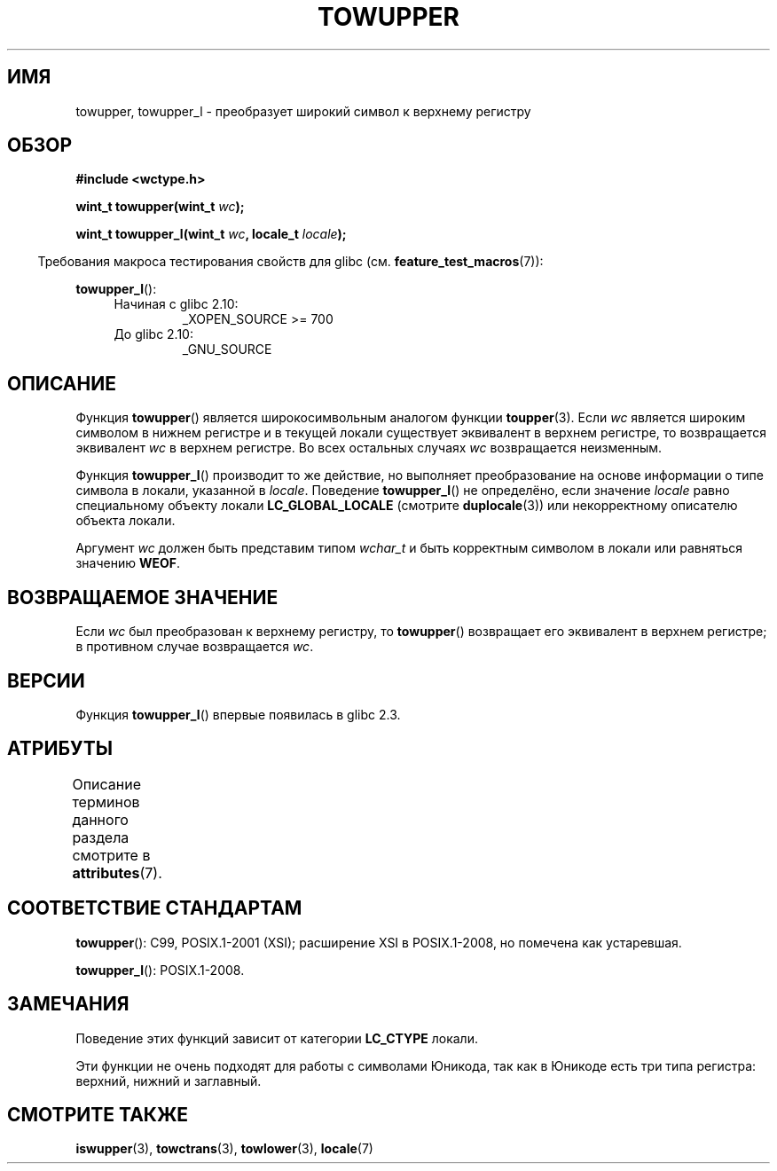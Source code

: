 .\" -*- mode: troff; coding: UTF-8 -*-

.\" and Copyright (C) 2014 Michael Kerrisk <mtk.manpages@gmail.com>
.\"
.\" %%%LICENSE_START(GPLv2+_DOC_ONEPARA)
.\" This is free documentation; you can redistribute it and/or
.\" modify it under the terms of the GNU General Public License as
.\" published by the Free Software Foundation; either version 2 of
.\" the License, or (at your option) any later version.
.\" %%%LICENSE_END
.\"
.\" References consulted:
.\"   GNU glibc-2 source code and manual
.\"   Dinkumware C library reference http://www.dinkumware.com/
.\"   OpenGroup's Single UNIX specification http://www.UNIX-systems.org/online.html
.\"   ISO/IEC 9899:1999
.\"
.\"*******************************************************************
.\"
.\" This file was generated with po4a. Translate the source file.
.\"
.\"*******************************************************************
.TH TOWUPPER 3 2017\-09\-15 GNU "Руководство программиста Linux"
.SH ИМЯ
towupper, towupper_l \- преобразует широкий символ к верхнему регистру
.SH ОБЗОР
.nf
\fB#include <wctype.h>\fP
.PP
\fBwint_t towupper(wint_t \fP\fIwc\fP\fB);\fP
.PP
\fBwint_t towupper_l(wint_t \fP\fIwc\fP\fB, locale_t \fP\fIlocale\fP\fB);\fP
.fi
.PP
.in -4n
Требования макроса тестирования свойств для glibc
(см. \fBfeature_test_macros\fP(7)):
.in
.PP
\fBtowupper_l\fP():
.PD 0
.RS 4
.TP 
Начиная с glibc 2.10:
_XOPEN_SOURCE\ >=\ 700
.TP 
До glibc 2.10:
_GNU_SOURCE
.RE
.PD
.SH ОПИСАНИЕ
Функция \fBtowupper\fP() является широкосимвольным аналогом функции
\fBtoupper\fP(3). Если \fIwc\fP является широким символом в нижнем регистре и в
текущей локали существует эквивалент в верхнем регистре, то возвращается
эквивалент \fIwc\fP в верхнем регистре. Во всех остальных случаях \fIwc\fP
возвращается неизменным.
.PP
Функция \fBtowupper_l\fP() производит то же действие, но выполняет
преобразование на основе информации о типе символа в локали, указанной в
\fIlocale\fP.  Поведение \fBtowupper_l\fP() не определёно, если значение \fIlocale\fP
равно специальному объекту локали \fBLC_GLOBAL_LOCALE\fP (смотрите
\fBduplocale\fP(3)) или некорректному описателю объекта локали.
.PP
Аргумент \fIwc\fP должен быть представим типом \fIwchar_t\fP и быть корректным
символом в локали или равняться значению \fBWEOF\fP.
.SH "ВОЗВРАЩАЕМОЕ ЗНАЧЕНИЕ"
Если \fIwc\fP был преобразован к верхнему регистру, то \fBtowupper\fP() возвращает
его эквивалент в верхнем регистре; в противном случае возвращается \fIwc\fP.
.SH ВЕРСИИ
Функция \fBtowupper_l\fP() впервые появилась в glibc 2.3.
.SH АТРИБУТЫ
Описание терминов данного раздела смотрите в \fBattributes\fP(7).
.TS
allbox;
lb lb lb
l l l.
Интерфейс	Атрибут	Значение
T{
\fBtowupper\fP()
T}	Безвредность в нитях	MT\-Safe locale
T{
\fBtowupper_l\fP()
T}	Безвредность в нитях	MT\-Safe
.TE
.SH "СООТВЕТСТВИЕ СТАНДАРТАМ"
\fBtowupper\fP(): C99, POSIX.1\-2001 (XSI); расширение XSI в POSIX.1\-2008, но
помечена как устаревшая.
.PP
\fBtowupper_l\fP(): POSIX.1\-2008.
.SH ЗАМЕЧАНИЯ
Поведение этих функций зависит от категории \fBLC_CTYPE\fP локали.
.PP
Эти функции не очень подходят для работы с символами Юникода, так как в
Юникоде есть три типа регистра: верхний, нижний и заглавный.
.SH "СМОТРИТЕ ТАКЖЕ"
\fBiswupper\fP(3), \fBtowctrans\fP(3), \fBtowlower\fP(3), \fBlocale\fP(7)
